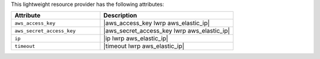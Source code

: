 .. The contents of this file are included in multiple topics.
.. This file should not be changed in a way that hinders its ability to appear in multiple documentation sets.

This lightweight resource provider has the following attributes:

.. list-table::
   :widths: 200 300
   :header-rows: 1

   * - Attribute
     - Description
   * - ``aws_access_key``
     - |aws_access_key lwrp aws_elastic_ip|
   * - ``aws_secret_access_key``
     - |aws_secret_access_key lwrp aws_elastic_ip|
   * - ``ip``
     - |ip lwrp aws_elastic_ip|
   * - ``timeout``
     - |timeout lwrp aws_elastic_ip|
